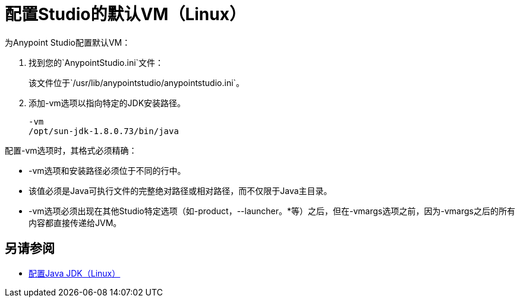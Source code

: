 = 配置Studio的默认VM（Linux）

为Anypoint Studio配置默认VM：

. 找到您的`AnypointStudio.ini`文件：
+
该文件位于`/usr/lib/anypointstudio/anypointstudio.ini`。
. 添加-vm选项以指向特定的JDK安装路径。
+
[source,sample,linenums]
----
-vm
/opt/sun-jdk-1.8.0.73/bin/java
----

配置-vm选项时，其格式必须精确：

*  -vm选项和安装路径必须位于不同的行中。
* 该值必须是Java可执行文件的完整绝对路径或相对路径，而不仅限于Java主目录。
*  -vm选项必须出现在其他Studio特定选项（如-product，--launcher。*等）之后，但在-vmargs选项之前，因为-vmargs之后的所有内容都直接传递给JVM。

== 另请参阅

*  link:/anypoint-studio/v/7/jdk-requirement-lnx-worflow[配置Java JDK（Linux）]
